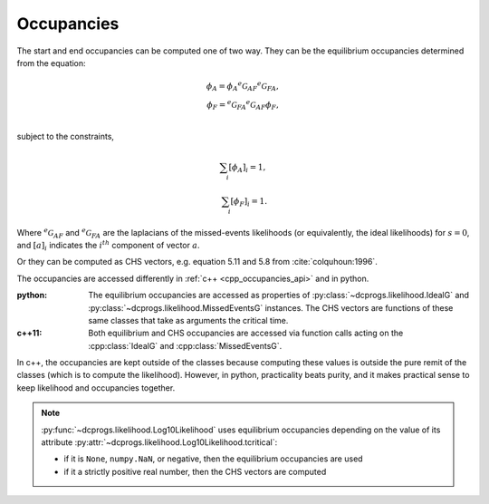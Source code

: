 .. _manual_occupancies:

Occupancies
===========

The start and end occupancies can be computed one of two way. They can be the equilibrium
occupancies determined from the equation: 

.. math::

  \phi_A = \phi_A {}^e\mathcal{G}_{AF} {}^e\mathcal{G}_{FA},\\
  \phi_F = {}^e\mathcal{G}_{FA} {}^e\mathcal{G}_{AF} \phi_F,\\

subject to the constraints,

.. math::

 \sum_i [\phi_A]_i = 1,\\
 \sum_i [\phi_F]_i = 1.

Where :math:`{}^e\mathcal{G}_{AF}` and :math:`{}^e\mathcal{G}_{FA}` are the laplacians of the
missed-events likelihoods (or equivalently, the ideal likelihoods) for :math:`s=0`, and
:math:`[a]_i` indicates the :math:`i^{th}` component of vector :math:`a`.

Or they can be computed as CHS vectors, e.g. equation 5.11 and 5.8 from :cite:`colquhoun:1996`. 

The occupancies are accessed differently in :ref:`c++ <cpp_occupancies_api>` and in python.

:python:

  The equilibrium occupancies are accessed as properties of :py:class:`~dcprogs.likelihood.IdealG`
  and :py:class:`~dcprogs.likelihood.MissedEventsG` instances. The CHS vectors are functions of
  these same classes that take as arguments the critical time.

   
  .. literalinclude:: ../../code/occupancies.py
     :language: python


:c++11:

  Both equilibrium and CHS occupancies are accessed via function calls acting on the
  :cpp:class:`IdealG` and :cpp:class:`MissedEventsG`.

  .. literalinclude:: ../../code/occupancies.cc
     :language: c++

In c++, the occupancies are kept outside of the classes because computing these values is outside
the pure remit of the classes (which is to compute the likelihood). However, in python, practicality
beats purity, and it makes practical sense to keep likelihood and occupancies together.

.. note::

   :py:func:`~dcprogs.likelihood.Log10Likelihood` uses equilibrium occupancies depending on the
   value of its attribute :py:attr:`~dcprogs.likelihood.Log10Likelihood.tcritical`:

   - if it is ``None``, ``numpy.NaN``, or negative, then the equilibrium occupancies are used
   - if it a strictly positive real number, then the CHS vectors are computed
